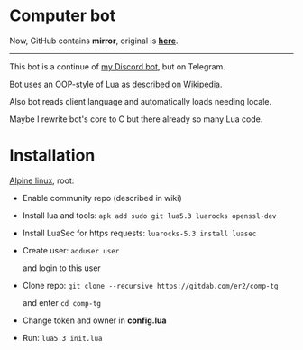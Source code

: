 * Computer bot

Now, GitHub contains *mirror*, original is *[[https://gitdab.com/er2/comp-tg][here]]*.

-----

This bot is a continue of [[https://github.com/Er2pkg/computer][my Discord bot]],
but on Telegram.

Bot uses an OOP-style of Lua
as [[https://is.gd/f0Vadk][described on Wikipedia]].

Also bot reads client language and automatically loads needing locale.

Maybe I rewrite bot's core to C but there already so many Lua code.

* Installation

[[https://alpinelinux.org][Alpine linux]], root:

  + Enable community repo (described in wiki)

  + Install lua and tools: ~apk add sudo git lua5.3 luarocks openssl-dev~

  + Install LuaSec for https requests: ~luarocks-5.3 install luasec~

  + Create user: ~adduser user~

    and login to this user

  + Clone repo: ~git clone --recursive https://gitdab.com/er2/comp-tg~

    and enter ~cd comp-tg~

  + Change token and owner in *config.lua*

  + Run: ~lua5.3 init.lua~

